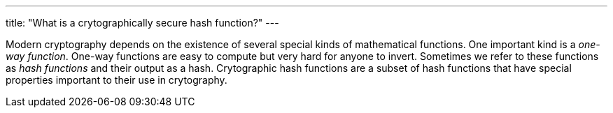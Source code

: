 ---
title: "What is a crytographically secure hash function?"
---

Modern cryptography depends on the existence of several special kinds of
mathematical functions.
//
One important kind is a _one-way function_.
//
One-way functions are easy to compute but very hard for anyone to invert.
//
Sometimes we refer to these functions as _hash functions_ and their output as
a hash.
//
Crytographic hash functions are a subset of hash functions that have special
properties important to their use in crytography.

